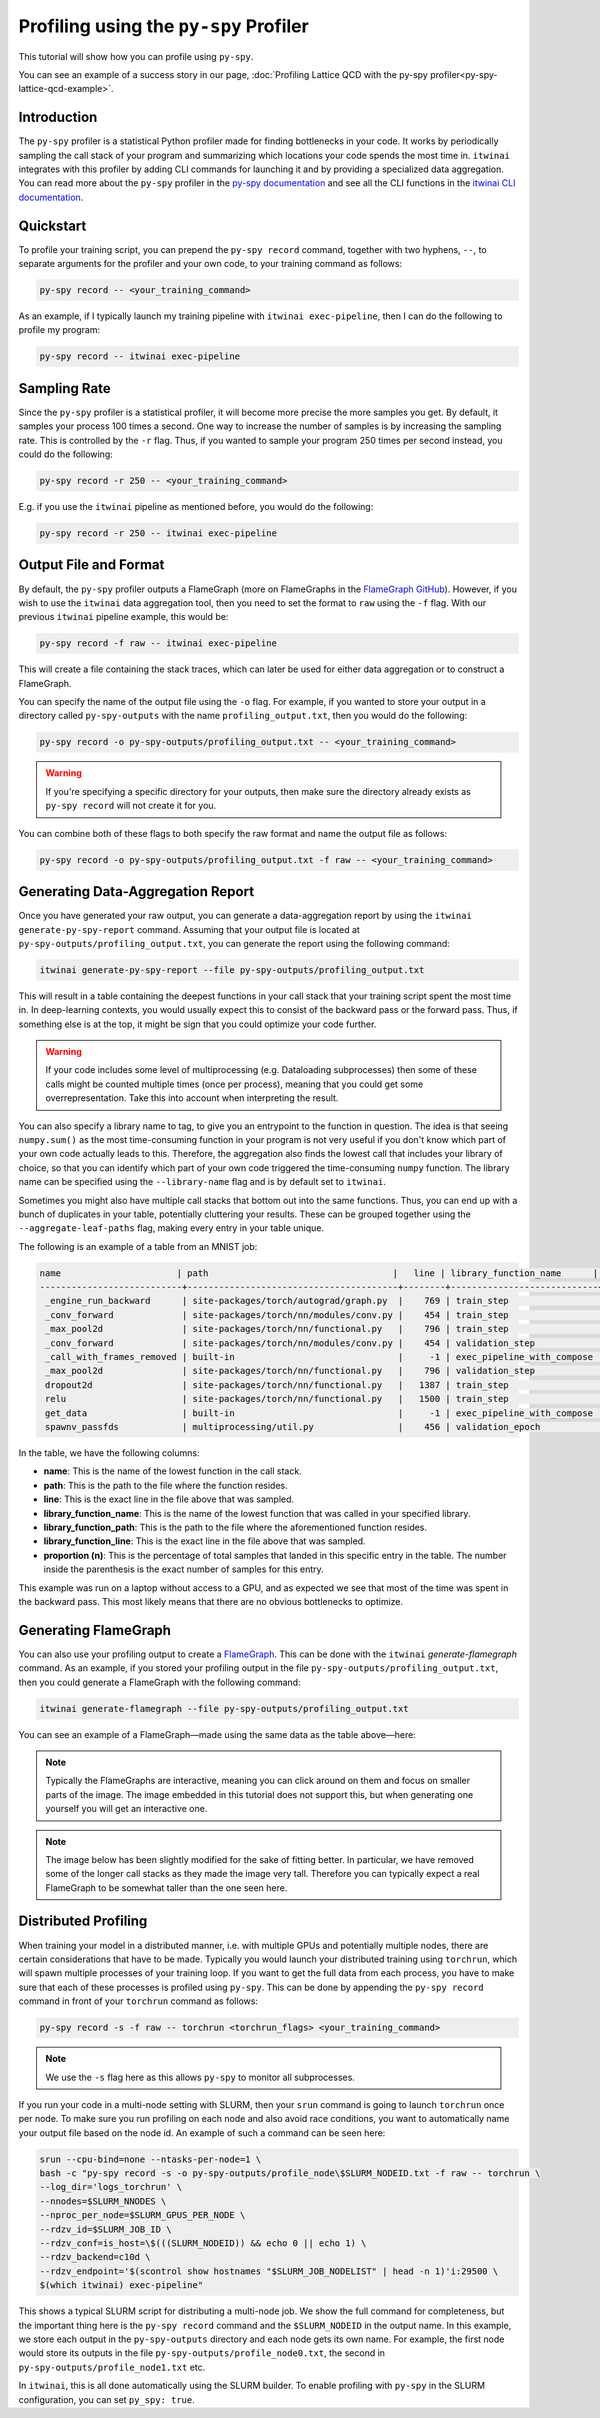 Profiling using the ``py-spy`` Profiler
=======================================

This tutorial will show how you can profile using ``py-spy``.

You can see an example of a success story in our page,
:doc:`Profiling Lattice QCD with the py-spy profiler<py-spy-lattice-qcd-example>`.

Introduction
------------

The ``py-spy`` profiler is a statistical Python profiler made for finding bottlenecks in your
code. It works by periodically sampling the call stack of your program and summarizing which
locations your code spends the most time in. ``itwinai`` integrates with this profiler by
adding CLI commands for launching it and by providing a specialized data aggregation. You
can read more about the ``py-spy`` profiler in the 
`py-spy documentation <https://github.com/benfred/py-spy/>`_ and see all the CLI functions
in the 
`itwinai CLI documentation <https://itwinai.readthedocs.io/latest/api/cli_reference.html>`_.

Quickstart
----------

To profile your training script, you can prepend the ``py-spy record`` command, together with
two hyphens, ``--``, to separate arguments for the profiler and your own code, to your training
command as follows:

.. code-block:: bash

    py-spy record -- <your_training_command>

As an example, if I typically launch my training pipeline with ``itwinai exec-pipeline``, then
I can do the following to profile my program:

.. code-block:: bash

    py-spy record -- itwinai exec-pipeline


Sampling Rate
-------------

Since the ``py-spy`` profiler is a statistical profiler, it will become more precise the more
samples you get. By default, it samples your process 100 times a second. One way to increase
the number of samples is by increasing the sampling rate. This is controlled by the ``-r`` 
flag. Thus, if you wanted to sample your program 250 times per second instead, you could do
the following:

.. code-block:: bash

    py-spy record -r 250 -- <your_training_command>


E.g. if you use the ``itwinai`` pipeline as mentioned before, you would do the following:

.. code-block:: bash

    py-spy record -r 250 -- itwinai exec-pipeline

Output File and Format
----------------------

By default, the ``py-spy`` profiler outputs a FlameGraph (more on FlameGraphs in the
`FlameGraph GitHub <https://github.com/brendangregg/FlameGraph/>`_). However, if you wish to 
use the ``itwinai`` data aggregation tool, then you need to set the format to ``raw`` using
the ``-f`` flag. With our previous ``itwinai`` pipeline example, this would be:

.. code-block:: bash

    py-spy record -f raw -- itwinai exec-pipeline

This will create a file containing the stack traces, which can later be used for either
data aggregation or to construct a FlameGraph. 

You can specify the name of the output file using the ``-o`` flag. For example, if you wanted
to store your output in a directory called ``py-spy-outputs`` with the name 
``profiling_output.txt``, then you would do the following:

.. code-block:: bash

   py-spy record -o py-spy-outputs/profiling_output.txt -- <your_training_command>

.. warning::

   If you're specifying a specific directory for your outputs, then make sure the directory
   already exists as ``py-spy record`` will not create it for you.

You can combine both of these flags to both specify the raw format and name the output file
as follows:

.. code-block:: bash

   py-spy record -o py-spy-outputs/profiling_output.txt -f raw -- <your_training_command>



Generating Data-Aggregation Report
----------------------------------

Once you have generated your raw output, you can generate a data-aggregation report by using
the ``itwinai generate-py-spy-report`` command. Assuming that your output file is located
at ``py-spy-outputs/profiling_output.txt``, you can generate the report using the following 
command:

.. code-block:: bash

   itwinai generate-py-spy-report --file py-spy-outputs/profiling_output.txt

This will result in a table containing the deepest functions in your call stack that your
training script spent the most time in. In deep-learning contexts, you would usually
expect this to consist of the backward pass or the forward pass. Thus, if something else is at
the top, it might be sign that you could optimize your code further. 

.. warning::

   If your code includes some level of multiprocessing (e.g. Dataloading subprocesses) then
   some of these calls might be counted multiple times (once per process), meaning that you
   could get some overrepresentation. Take this into account when interpreting the result.

You can also specify a library name to tag, to give you an entrypoint to the function in
question. The idea is that seeing ``numpy.sum()`` as the most time-consuming function in your
program is not very useful if you don't know which part of your own code actually leads to 
this. Therefore, the aggregation also finds the lowest call that includes your library of 
choice, so that you can identify which part of your own code triggered the time-consuming
``numpy`` function. The library name can be specified using the ``--library-name`` flag
and is by default set to ``itwinai``. 

Sometimes you might also have multiple call stacks that bottom out into the same functions.
Thus, you can end up with a bunch of duplicates in your table, potentially cluttering your
results. These can be grouped together using the ``--aggregate-leaf-paths`` flag, making
every entry in your table unique. 

The following is an example of a table from an MNIST job:

.. code-block::

  name                      | path                                   |   line | library_function_name      | library_function_path    |   library_function_line | proportion (n)
  ---------------------------+----------------------------------------+--------+----------------------------+--------------------------+-------------------------+------------------
   _engine_run_backward      | site-packages/torch/autograd/graph.py  |    769 | train_step                 | itwinai/torch/trainer.py |                    1288 | 53.05% (7468)
   _conv_forward             | site-packages/torch/nn/modules/conv.py |    454 | train_step                 | itwinai/torch/trainer.py |                    1285 | 22.48% (3164)
   _max_pool2d               | site-packages/torch/nn/functional.py   |    796 | train_step                 | itwinai/torch/trainer.py |                    1285 | 5.11% (719)
   _conv_forward             | site-packages/torch/nn/modules/conv.py |    454 | validation_step            | itwinai/torch/trainer.py |                    1377 | 3.83% (539)
   _call_with_frames_removed | built-in                               |     -1 | exec_pipeline_with_compose | itwinai/cli.py           |                     658 | 1.02% (143)
   _max_pool2d               | site-packages/torch/nn/functional.py   |    796 | validation_step            | itwinai/torch/trainer.py |                    1377 | 0.84% (118)
   dropout2d                 | site-packages/torch/nn/functional.py   |   1387 | train_step                 | itwinai/torch/trainer.py |                    1285 | 0.65% (91)
   relu                      | site-packages/torch/nn/functional.py   |   1500 | train_step                 | itwinai/torch/trainer.py |                    1285 | 0.54% (76)
   get_data                  | built-in                               |     -1 | exec_pipeline_with_compose | itwinai/cli.py           |                     658 | 0.52% (73)
   spawnv_passfds            | multiprocessing/util.py                |    456 | validation_epoch           | itwinai/torch/trainer.py |                    1320 | 0.46% (65)

In the table, we have the following columns:

* **name**: This is the name of the lowest function in the call stack.
* **path**: This is the path to the file where the function resides.
* **line**: This is the exact line in the file above that was sampled.
* **library_function_name**: This is the name of the lowest function that was called in your
  specified library.
* **library_function_path**: This is the path to the file where the aforementioned function
  resides.
* **library_function_line**: This is the exact line in the file above that was sampled. 
* **proportion (n)**: This is the percentage of total samples that landed in this specific
  entry in the table. The number inside the parenthesis is the exact number of samples for
  this entry.

This example was run on a laptop without access to a GPU, and as expected we see that most
of the time was spent in the backward pass. This most likely means that there are no
obvious bottlenecks to optimize. 

Generating FlameGraph
---------------------

You can also use your profiling output to create a 
`FlameGraph <https://github.com/brendangregg/FlameGraph/>`_. This can be done with the
``itwinai`` `generate-flamegraph` command. As an example, if you stored your profiling output
in the file ``py-spy-outputs/profiling_output.txt``, then you could generate a FlameGraph
with the following command:

.. code-block:: bash

   itwinai generate-flamegraph --file py-spy-outputs/profiling_output.txt

You can see an example of a FlameGraph—made using the same data as the table above—here:

.. note::

   Typically the FlameGraphs are interactive, meaning you can click around on them and focus
   on smaller parts of the image. The image embedded in this tutorial does not support this,
   but when generating one yourself you will get an interactive one.

.. note::

   The image below has been slightly modified for the sake of fitting better. In particular,
   we have removed some of the longer call stacks as they made the image very tall. Therefore
   you can typically expect a real FlameGraph to be somewhat taller than the one seen here.

.. image:: images/flamegraph.svg
   :alt: Example image of FlameGraph from MNIST use case
   :align: center

.. 
   This HTML segment is to add more space between the image and the subsequent paragraph.

.. raw:: html

   <div style="margin-bottom: 2em;"></div>


Distributed Profiling
---------------------

When training your model in a distributed manner, i.e. with multiple GPUs and potentially
multiple nodes, there are certain considerations that have to be made. Typically you would
launch your distributed training using ``torchrun``, which will spawn multiple processes of
your training loop. If you want to get the full data from each process, you have to make
sure that each of these processes is profiled using ``py-spy``. This can be done by
appending the ``py-spy record`` command in front of your ``torchrun`` command as follows:

.. code-block:: bash

   py-spy record -s -f raw -- torchrun <torchrun_flags> <your_training_command>

.. note::

   We use the ``-s`` flag here as this allows ``py-spy`` to monitor all subprocesses. 

If you run your code in a multi-node setting with SLURM, then your ``srun`` command is going
to launch ``torchrun`` once per node. To make sure you run profiling on each node and also
avoid race conditions, you want to automatically name your output file based on the node id.
An example of such a command can be seen here:

.. code-block:: bash

    srun --cpu-bind=none --ntasks-per-node=1 \
    bash -c "py-spy record -s -o py-spy-outputs/profile_node\$SLURM_NODEID.txt -f raw -- torchrun \
    --log_dir='logs_torchrun' \
    --nnodes=$SLURM_NNODES \
    --nproc_per_node=$SLURM_GPUS_PER_NODE \
    --rdzv_id=$SLURM_JOB_ID \
    --rdzv_conf=is_host=\$(((SLURM_NODEID)) && echo 0 || echo 1) \
    --rdzv_backend=c10d \
    --rdzv_endpoint='$(scontrol show hostnames "$SLURM_JOB_NODELIST" | head -n 1)'i:29500 \
    $(which itwinai) exec-pipeline"

This shows a typical SLURM script for distributing a multi-node job. We show the full command
for completeness, but the important thing here is the ``py-spy record`` command and the 
``$SLURM_NODEID`` in the output name. In this example, we store each output in the 
``py-spy-outputs`` directory and each node gets its own name. For example, the first node 
would store its outputs in the file ``py-spy-outputs/profile_node0.txt``, the second in 
``py-spy-outputs/profile_node1.txt`` etc.

In ``itwinai``, this is all done automatically using the SLURM builder. To enable profiling
with ``py-spy`` in the SLURM configuration, you can set ``py_spy: true``. 

